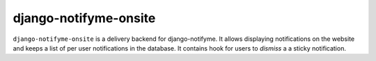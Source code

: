 ======================
django-notifyme-onsite
======================

``django-notifyme-onsite`` is a delivery backend for django-notifyme. It allows displaying notifications on the
website and keeps a list of per user notifications in the database. It contains hook for users to *dismiss* a
a sticky notification.
